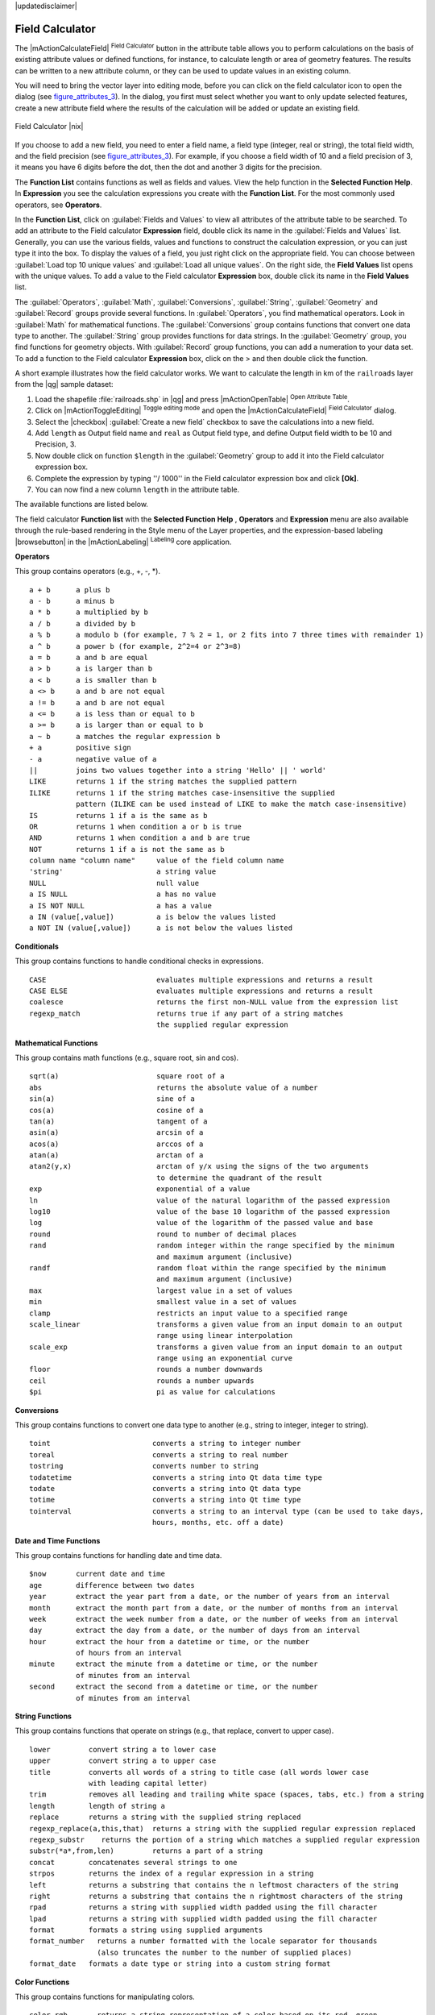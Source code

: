|updatedisclaimer|

.. index:: Field_Calculator, Calculator_Field, Derived_Fields

.. _vector_field_calculator:

Field Calculator
================

The |mActionCalculateField| :sup:`Field Calculator` button in the attribute
table allows you to perform calculations on the basis of existing attribute values or
defined functions, for instance, to calculate length or area of geometry features. The
results can be written to a new attribute column, or they can be used to update
values in an existing column.

You will need to bring the vector layer into editing mode, before you can click on
the field calculator icon to open the dialog (see figure_attributes_3_). In
the dialog, you first must select whether you want to only update selected
features, create a new attribute field where the results of the calculation will
be added or update an existing field.

.. _figure_attributes_3:

.. only:: html

   **Figure Attributes 3:**

.. figure:: /static/user_manual/working_with_vector/fieldcalculator.png
   :width: 30em
   :align: center

   Field Calculator |nix|

If you choose to add a new field, you need to enter a field name, a field type
(integer, real or string), the total field width, and the field precision (see
figure_attributes_3_). For example, if you choose a field width of 10 and a field
precision of 3, it means you have 6 digits before the dot, then the dot and another
3 digits for the precision.

The **Function List** contains functions as well as fields and values. View the
help function in the **Selected Function Help**. In **Expression** you see the
calculation expressions you create with the **Function List**. For the most commonly
used operators, see **Operators**.

In the **Function List**, click on :guilabel:`Fields and Values` to view all
attributes of the attribute table to be searched. To add an attribute to the
Field calculator **Expression** field, double click its name in the
:guilabel:`Fields and Values` list. Generally, you can use the various fields,
values and functions to construct the calculation expression, or you can just type
it into the box. To display the values of a field, you just right click on the
appropriate field. You can choose between :guilabel:`Load top 10 unique values`
and :guilabel:`Load all unique values`. On the right side, the **Field Values**
list opens with the unique values. To add a value to the Field calculator **Expression**
box, double click its name in the **Field Values** list.

The :guilabel:`Operators`, :guilabel:`Math`, :guilabel:`Conversions`,
:guilabel:`String`, :guilabel:`Geometry` and :guilabel:`Record` groups provide
several functions. In :guilabel:`Operators`, you find mathematical operators.
Look in :guilabel:`Math` for mathematical functions. The :guilabel:`Conversions`
group contains functions that convert one data type to another. The :guilabel:`String`
group provides functions for data strings. In the :guilabel:`Geometry` group, you
find functions for geometry objects. With :guilabel:`Record` group functions, you
can add a numeration to your data set. To add a function to the Field calculator
**Expression** box, click on the > and then double click the function.

A short example illustrates how the field calculator works. We want to
calculate the length in km of the ``railroads`` layer from the |qg| sample dataset:

#. Load the shapefile :file:`railroads.shp` in |qg| and press |mActionOpenTable|
   :sup:`Open Attribute Table`.
#. Click on |mActionToggleEditing| :sup:`Toggle editing mode` and open the
   |mActionCalculateField| :sup:`Field Calculator` dialog.
#. Select the |checkbox| :guilabel:`Create a new field` checkbox to save the
   calculations into a new field.
#. Add ``length`` as Output field name and ``real`` as Output field type, and
   define Output field width to be 10 and Precision, 3.
#. Now double click on function ``$length`` in the :guilabel:`Geometry` group to add it
   into the Field calculator expression box.
#. Complete the expression by typing ''/ 1000'' in the Field calculator expression box and click **[Ok]**.
#. You can now find a new column ``length`` in the attribute table.

The available functions are listed below.

The field calculator **Function list** with the **Selected Function Help** ,
**Operators** and **Expression** menu are also available through the rule-based
rendering in the Style menu of the Layer properties, and the expression-based
labeling |browsebutton| in the |mActionLabeling| :sup:`Labeling` core application.


.. index:: Field_Calculator_Functions

.. % FIXME update, operators list must be updated for 2.0

**Operators**

This group contains operators (e.g., +, -, *).

::

 a + b      a plus b
 a - b      a minus b
 a * b      a multiplied by b
 a / b      a divided by b
 a % b      a modulo b (for example, 7 % 2 = 1, or 2 fits into 7 three times with remainder 1)
 a ^ b      a power b (for example, 2^2=4 or 2^3=8)
 a = b      a and b are equal
 a > b      a is larger than b
 a < b      a is smaller than b
 a <> b     a and b are not equal
 a != b     a and b are not equal
 a <= b     a is less than or equal to b
 a >= b     a is larger than or equal to b
 a ~ b      a matches the regular expression b
 + a        positive sign
 - a        negative value of a
 ||         joins two values together into a string 'Hello' || ' world'
 LIKE       returns 1 if the string matches the supplied pattern
 ILIKE      returns 1 if the string matches case-insensitive the supplied
            pattern (ILIKE can be used instead of LIKE to make the match case-insensitive)
 IS         returns 1 if a is the same as b
 OR         returns 1 when condition a or b is true
 AND        returns 1 when condition a and b are true
 NOT        returns 1 if a is not the same as b
 column name "column name"     value of the field column name
 'string'                      a string value
 NULL                          null value
 a IS NULL                     a has no value
 a IS NOT NULL                 a has a value
 a IN (value[,value])          a is below the values listed
 a NOT IN (value[,value])      a is not below the values listed



**Conditionals**

This group contains functions to handle conditional checks in expressions.

::

 CASE                          evaluates multiple expressions and returns a result
 CASE ELSE                     evaluates multiple expressions and returns a result
 coalesce                      returns the first non-NULL value from the expression list
 regexp_match                  returns true if any part of a string matches
                               the supplied regular expression



**Mathematical Functions**

This group contains math functions (e.g., square root, sin and cos).

::

 sqrt(a)                       square root of a
 abs                           returns the absolute value of a number
 sin(a)                        sine of a
 cos(a)                        cosine of a
 tan(a)                        tangent of a
 asin(a)                       arcsin of a
 acos(a)                       arccos of a
 atan(a)                       arctan of a
 atan2(y,x)                    arctan of y/x using the signs of the two arguments
                               to determine the quadrant of the result
 exp                           exponential of a value
 ln                            value of the natural logarithm of the passed expression
 log10                         value of the base 10 logarithm of the passed expression
 log                           value of the logarithm of the passed value and base
 round                         round to number of decimal places
 rand                          random integer within the range specified by the minimum
                               and maximum argument (inclusive)
 randf                         random float within the range specified by the minimum
                               and maximum argument (inclusive)
 max                           largest value in a set of values
 min                           smallest value in a set of values
 clamp                         restricts an input value to a specified range
 scale_linear                  transforms a given value from an input domain to an output
                               range using linear interpolation
 scale_exp                     transforms a given value from an input domain to an output
                               range using an exponential curve
 floor                         rounds a number downwards
 ceil                          rounds a number upwards
 $pi                           pi as value for calculations



**Conversions**

This group contains functions to convert one data type to another (e.g., string to integer, integer to string).

::

 toint                        converts a string to integer number
 toreal                       converts a string to real number
 tostring                     converts number to string
 todatetime                   converts a string into Qt data time type
 todate                       converts a string into Qt data type
 totime                       converts a string into Qt time type
 tointerval                   converts a string to an interval type (can be used to take days,
                              hours, months, etc. off a date)


**Date and Time Functions**

This group contains functions for handling date and time data.

::

 $now       current date and time
 age        difference between two dates
 year       extract the year part from a date, or the number of years from an interval
 month      extract the month part from a date, or the number of months from an interval
 week       extract the week number from a date, or the number of weeks from an interval
 day        extract the day from a date, or the number of days from an interval
 hour       extract the hour from a datetime or time, or the number
            of hours from an interval
 minute     extract the minute from a datetime or time, or the number
            of minutes from an interval
 second     extract the second from a datetime or time, or the number
            of minutes from an interval


**String Functions**

This group contains functions that operate on strings (e.g., that replace, convert to upper case).

::

 lower         convert string a to lower case
 upper         convert string a to upper case
 title         converts all words of a string to title case (all words lower case
               with leading capital letter)
 trim          removes all leading and trailing white space (spaces, tabs, etc.) from a string
 length        length of string a
 replace       returns a string with the supplied string replaced
 regexp_replace(a,this,that)  returns a string with the supplied regular expression replaced
 regexp_substr    returns the portion of a string which matches a supplied regular expression
 substr(*a*,from,len)         returns a part of a string
 concat        concatenates several strings to one
 strpos        returns the index of a regular expression in a string
 left          returns a substring that contains the n leftmost characters of the string
 right         returns a substring that contains the n rightmost characters of the string
 rpad          returns a string with supplied width padded using the fill character
 lpad          returns a string with supplied width padded using the fill character
 format        formats a string using supplied arguments
 format_number   returns a number formatted with the locale separator for thousands
                 (also truncates the number to the number of supplied places)
 format_date   formats a date type or string into a custom string format



**Color Functions**

This group contains functions for manipulating colors.

::

 color_rgb       returns a string representation of a color based on its red, green,
                 and blue components
 color_rgba      returns a string representation of a color based on its red, green,
                 blue, and alpha (transparency) components
 ramp_color      returns a string representing a color from a color ramp
 color_hsl       returns a string representation of a color based on its hue,
                 saturation, and lightness attributes
 color_hsla      returns a string representation of a color based on its hue, saturation,
                 lightness and alpha (transparency) attributes
 color_hsv       returns a string representation of a color based on its hue,
                 saturation, and value attributes
 color_hsva      returns a string representation of a color based on its hue, saturation,
                 value and alpha (transparency) attributes
 color_cmyk      returns a string representation of a color based on its cyan, magenta,
                 yellow and black components
 color_cmyka     returns a string representation of a color based on its cyan, magenta,
                 yellow, black and alpha (transparency) components


**Geometry Functions**

This group contains functions that operate on geometry objects (e.g., length, area).

::

 xat              retrieves an x coordinate of the current feature
 yat              retrieves a y coordinate of the current feature
 $area            returns the area size of the current feature
 $length          returns the length size of the current feature
 $perimeter       returns the perimeter length of the current feature
 $x               returns the x coordinate of the current feature
 $y               returns the y coordinate of the current feature
 $geometry        returns the geometry of the current feature (can be used
                  for processing with other functions)
 geomFromWKT      returns a geometry created from a well-known text (WKT) representation
 geomFromGML      returns a geometry from a GML representation of geometry
 bbox
 disjoint         returns 1 if the geometries do not share any space together
 intersects       returns 1 if the geometries spatially intersect
                  (share any portion of space) and 0 if they don't
 touches          returns 1 if the geometries have at least one point in common,
                  but their interiors do not intersect
 crosses          returns 1 if the supplied geometries have some, but not all,
                  interior points in common
 contains         returns true if and only if no points of b lie in the exterior of a,
                  and at least one point of the interior of b lies in the interior of a
 overlaps         returns 1 if the geometries share space, are of the same dimension,
                  but are not completely contained by each other
 within           returns 1 if geometry a is completely inside geometry b
 buffer           returns a geometry that represents all points whose distance
                  from this geometry is less than or equal to distance
 centroid         returns the geometric center of a geometry
 convexHull       returns the convex hull of a geometry (this represents the
                  minimum convex geometry that encloses all geometries within the set)
 difference       returns a geometry that represents that part of geometry a that
                  does not intersect with geometry b
 distance         returns the minimum distance (based on spatial ref) between
                  two geometries in projected units
 intersection     returns a geometry that represents the shared portion
                  of geometry a and geometry b
 symDifference    returns a geometry that represents the portions of a and b
                  that do not intersect
 combine          returns the combination of geometry a and geometry b
 union            returns a geometry that represents the point set union of the geometries
 geomToWKT        returns the well-known text (WKT) representation of the
                  geometry without SRID metadata



**Record Functions**

This group contains functions that operate on record identifiers.

::

 $rownum                      returns the number of the current row
 $id                          returns the feature id of the current row
 $scale                       returns the current scale of the map canvas


**Fields and Values**

Contains a list of fields from the layer. Sample values can also be accessed via right-click.

Select the field name from the list, then right-click to access a context menu with options to load sample values from the selected field.


